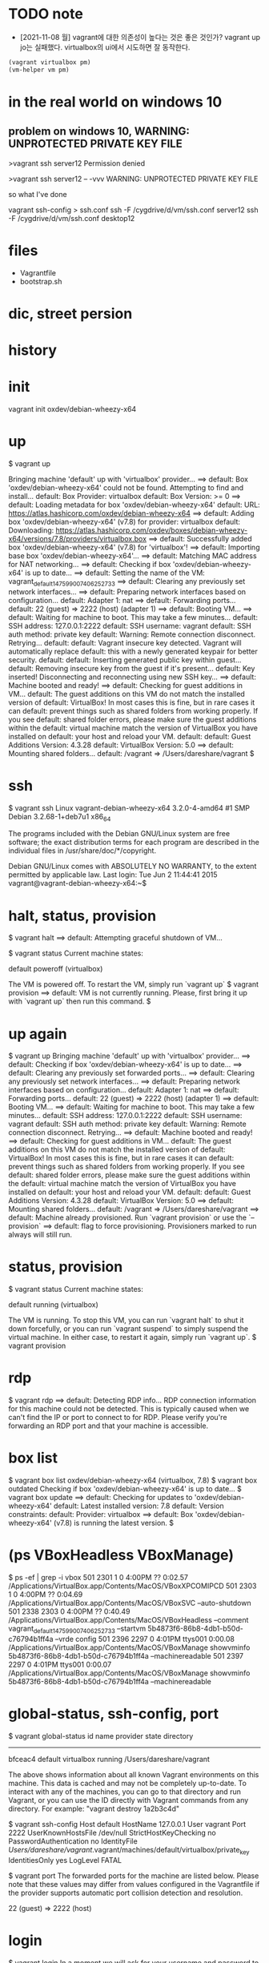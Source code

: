 * TODO note

- [2021-11-08 월] vagrant에 대한 의존성이 높다는 것은 좋은 것인가? vagrant up jo는 실패했다. virtualbox의 ui에서 시도하면 잘 동작한다. 

#+BEGIN_SRC emacs-lisp
(vagrant virtualbox pm) 
(vm-helper vm pm)
#+END_SRC

* in the real world on windows 10

** problem on windows 10, WARNING: UNPROTECTED PRIVATE KEY FILE

>vagrant ssh server12
Permission denied

>vagrant ssh server12 -- -vvv
WARNING: UNPROTECTED PRIVATE KEY FILE

so what I've done

vagrant ssh-config > ssh.conf
ssh -F /cygdrive/d/vm/ssh.conf server12
ssh -F /cygdrive/d/vm/ssh.conf desktop12

* files

- Vagrantfile
- bootstrap.sh

* dic, street persion
* history
* init

vagrant init oxdev/debian-wheezy-x64

* up

$ vagrant up

Bringing machine 'default' up with 'virtualbox' provider...
==> default: Box 'oxdev/debian-wheezy-x64' could not be found. Attempting to find and install...
    default: Box Provider: virtualbox
    default: Box Version: >= 0
==> default: Loading metadata for box 'oxdev/debian-wheezy-x64'
    default: URL: https://atlas.hashicorp.com/oxdev/debian-wheezy-x64
==> default: Adding box 'oxdev/debian-wheezy-x64' (v7.8) for provider: virtualbox
    default: Downloading: https://atlas.hashicorp.com/oxdev/boxes/debian-wheezy-x64/versions/7.8/providers/virtualbox.box
==> default: Successfully added box 'oxdev/debian-wheezy-x64' (v7.8) for 'virtualbox'!
==> default: Importing base box 'oxdev/debian-wheezy-x64'...
==> default: Matching MAC address for NAT networking...
==> default: Checking if box 'oxdev/debian-wheezy-x64' is up to date...
==> default: Setting the name of the VM: vagrant_default_1475990074062_52733
==> default: Clearing any previously set network interfaces...
==> default: Preparing network interfaces based on configuration...
    default: Adapter 1: nat
==> default: Forwarding ports...
    default: 22 (guest) => 2222 (host) (adapter 1)
==> default: Booting VM...
==> default: Waiting for machine to boot. This may take a few minutes...
    default: SSH address: 127.0.0.1:2222
    default: SSH username: vagrant
    default: SSH auth method: private key
    default: Warning: Remote connection disconnect. Retrying...
    default: 
    default: Vagrant insecure key detected. Vagrant will automatically replace
    default: this with a newly generated keypair for better security.
    default: 
    default: Inserting generated public key within guest...
    default: Removing insecure key from the guest if it's present...
    default: Key inserted! Disconnecting and reconnecting using new SSH key...
==> default: Machine booted and ready!
==> default: Checking for guest additions in VM...
    default: The guest additions on this VM do not match the installed version of
    default: VirtualBox! In most cases this is fine, but in rare cases it can
    default: prevent things such as shared folders from working properly. If you see
    default: shared folder errors, please make sure the guest additions within the
    default: virtual machine match the version of VirtualBox you have installed on
    default: your host and reload your VM.
    default: 
    default: Guest Additions Version: 4.3.28
    default: VirtualBox Version: 5.0
==> default: Mounting shared folders...
    default: /vagrant => /Users/dareshare/vagrant
$ 

* ssh

$ vagrant ssh
Linux vagrant-debian-wheezy-x64 3.2.0-4-amd64 #1 SMP Debian 3.2.68-1+deb7u1 x86_64

The programs included with the Debian GNU/Linux system are free software;
the exact distribution terms for each program are described in the
individual files in /usr/share/doc/*/copyright.

Debian GNU/Linux comes with ABSOLUTELY NO WARRANTY, to the extent
permitted by applicable law.
Last login: Tue Jun  2 11:44:41 2015
vagrant@vagrant-debian-wheezy-x64:~$

* halt, status, provision

$ vagrant halt
==> default: Attempting graceful shutdown of VM...

$ vagrant status
Current machine states:

default                   poweroff (virtualbox)

The VM is powered off. To restart the VM, simply run `vagrant up`
$ vagrant provision
==> default: VM is not currently running. Please, first bring it up with `vagrant up` then run this command.
$

* up again

$ vagrant up
Bringing machine 'default' up with 'virtualbox' provider...
==> default: Checking if box 'oxdev/debian-wheezy-x64' is up to date...
==> default: Clearing any previously set forwarded ports...
==> default: Clearing any previously set network interfaces...
==> default: Preparing network interfaces based on configuration...
    default: Adapter 1: nat
==> default: Forwarding ports...
    default: 22 (guest) => 2222 (host) (adapter 1)
==> default: Booting VM...
==> default: Waiting for machine to boot. This may take a few minutes...
    default: SSH address: 127.0.0.1:2222
    default: SSH username: vagrant
    default: SSH auth method: private key
    default: Warning: Remote connection disconnect. Retrying...
==> default: Machine booted and ready!
==> default: Checking for guest additions in VM...
    default: The guest additions on this VM do not match the installed version of
    default: VirtualBox! In most cases this is fine, but in rare cases it can
    default: prevent things such as shared folders from working properly. If you see
    default: shared folder errors, please make sure the guest additions within the
    default: virtual machine match the version of VirtualBox you have installed on
    default: your host and reload your VM.
    default: 
    default: Guest Additions Version: 4.3.28
    default: VirtualBox Version: 5.0
==> default: Mounting shared folders...
    default: /vagrant => /Users/dareshare/vagrant
==> default: Machine already provisioned. Run `vagrant provision` or use the `--provision`
==> default: flag to force provisioning. Provisioners marked to run always will still run.

* status, provision

$ vagrant status
Current machine states:

default                   running (virtualbox)

The VM is running. To stop this VM, you can run `vagrant halt` to
shut it down forcefully, or you can run `vagrant suspend` to simply
suspend the virtual machine. In either case, to restart it again,
simply run `vagrant up`.
$ vagrant provision

* rdp

$ vagrant rdp
==> default: Detecting RDP info...
RDP connection information for this machine could not be
detected. This is typically caused when we can't find the IP
or port to connect to for RDP. Please verify you're forwarding
an RDP port and that your machine is accessible.

* box list

$ vagrant box list
oxdev/debian-wheezy-x64 (virtualbox, 7.8)
$ vagrant box outdated
Checking if box 'oxdev/debian-wheezy-x64' is up to date...
$ vagrant box update
==> default: Checking for updates to 'oxdev/debian-wheezy-x64'
    default: Latest installed version: 7.8
    default: Version constraints: 
    default: Provider: virtualbox
==> default: Box 'oxdev/debian-wheezy-x64' (v7.8) is running the latest version.
$ 

* (ps VBoxHeadless VBoxManage)

$ ps -ef | grep -i vbox
  501  2301     1   0  4:00PM ??         0:02.57 /Applications/VirtualBox.app/Contents/MacOS/VBoxXPCOMIPCD
  501  2303     1   0  4:00PM ??         0:04.69 /Applications/VirtualBox.app/Contents/MacOS/VBoxSVC --auto-shutdown
  501  2338  2303   0  4:00PM ??         0:40.49 /Applications/VirtualBox.app/Contents/MacOS/VBoxHeadless --comment vagrant_default_1475990074062_52733 --startvm 5b4873f6-86b8-4db1-b50d-c76794b1ff4a --vrde config
  501  2396  2297   0  4:01PM ttys001    0:00.08 /Applications/VirtualBox.app/Contents/MacOS/VBoxManage showvminfo 5b4873f6-86b8-4db1-b50d-c76794b1ff4a --machinereadable
  501  2397  2297   0  4:01PM ttys001    0:00.07 /Applications/VirtualBox.app/Contents/MacOS/VBoxManage showvminfo 5b4873f6-86b8-4db1-b50d-c76794b1ff4a --machinereadable

* global-status, ssh-config, port

$ vagrant global-status
id       name    provider   state   directory                           
------------------------------------------------------------------------
bfceac4  default virtualbox running /Users/dareshare/vagrant            
 
The above shows information about all known Vagrant environments
on this machine. This data is cached and may not be completely
up-to-date. To interact with any of the machines, you can go to
that directory and run Vagrant, or you can use the ID directly
with Vagrant commands from any directory. For example:
"vagrant destroy 1a2b3c4d"

$ vagrant ssh-config
Host default
  HostName 127.0.0.1
  User vagrant
  Port 2222
  UserKnownHostsFile /dev/null
  StrictHostKeyChecking no
  PasswordAuthentication no
  IdentityFile /Users/dareshare/vagrant/.vagrant/machines/default/virtualbox/private_key
  IdentitiesOnly yes
  LogLevel FATAL

$ vagrant port
The forwarded ports for the machine are listed below. Please note that
these values may differ from values configured in the Vagrantfile if the
provider supports automatic port collision detection and resolution.

    22 (guest) => 2222 (host)

* login

$ vagrant login
In a moment we will ask for your username and password to HashiCorp's
Atlas. After authenticating, we will store an access token locally on
disk. Your login details will be transmitted over a secure connection, and
are never stored on disk locally.

If you do not have an Atlas account, sign up at
https://atlas.hashicorp.com.

Atlas Username: 
Password (will be hidden): 
Invalid username or password. Please try again.
$ 

* box add hashicorp/precise64

$ vagrant box add hashicorp/precise64
==> box: Loading metadata for box 'hashicorp/precise64'
    box: URL: https://atlas.hashicorp.com/hashicorp/precise64
This box can work with multiple providers! The providers that it
can work with are listed below. Please review the list and choose
the provider you will be working with.

1) hyperv
2) virtualbox
3) vmware_fusion

Enter your choice: 2
==> box: Adding box 'hashicorp/precise64' (v1.1.0) for provider: virtualbox
    box: Downloading: https://atlas.hashicorp.com/hashicorp/boxes/precise64/versions/1.1.0/providers/virtualbox.box
==> box: Successfully added box 'hashicorp/precise64' (v1.1.0) for 'virtualbox'!
$ 

* status, destroy 

$ vagrant status
Current machine states:

default                   running (virtualbox)

The VM is running. To stop this VM, you can run `vagrant halt` to
shut it down forcefully, or you can run `vagrant suspend` to simply
suspend the virtual machine. In either case, to restart it again,
simply run `vagrant up`.
$ vagrant destroy
    default: Are you sure you want to destroy the 'default' VM? [y/N] y
==> default: Forcing shutdown of VM...
==> default: Destroying VM and associated drives...
$ 

* init, up

$ vagrant init oxdev/debian-wheezy-x64
A `Vagrantfile` has been placed in this directory. You are now
ready to `vagrant up` your first virtual environment! Please read
the comments in the Vagrantfile as well as documentation on
`vagrantup.com` for more information on using Vagrant.
$ cat Vagrantfile | grep config
# All Vagrant configuration is done below. The "2" in Vagrant.configure
# configures the configuration version (we support older styles for
Vagrant.configure("2") do |config|
  # The most common configuration options are documented and commented below.
  config.vm.box = "oxdev/debian-wheezy-x64"
  # config.vm.box_check_update = false
  # config.vm.network "forwarded_port", guest: 80, host: 8080
  # config.vm.network "private_network", ip: "192.168.33.10"
  # config.vm.network "public_network"
  # config.vm.synced_folder "../data", "/vagrant_data"
  # Provider-specific configuration so you can fine-tune various
  # config.vm.provider "virtualbox" do |vb|
  # config.push.define "atlas" do |push|
  # config.vm.provision "shell", inline: <<-SHELL
$ vagrant up
Bringing machine 'default' up with 'virtualbox' provider...
==> default: Importing base box 'oxdev/debian-wheezy-x64'...
==> default: Matching MAC address for NAT networking...
==> default: Checking if box 'oxdev/debian-wheezy-x64' is up to date...
==> default: Setting the name of the VM: vagrant_default_1476017814447_82854
==> default: Clearing any previously set network interfaces...
==> default: Preparing network interfaces based on configuration...
    default: Adapter 1: nat
==> default: Forwarding ports...
    default: 22 (guest) => 2222 (host) (adapter 1)
==> default: Booting VM...
==> default: Waiting for machine to boot. This may take a few minutes...
    default: SSH address: 127.0.0.1:2222
    default: SSH username: vagrant
    default: SSH auth method: private key
    default: Warning: Remote connection disconnect. Retrying...
    default: Warning: Remote connection disconnect. Retrying...
    default: 
    default: Vagrant insecure key detected. Vagrant will automatically replace
    default: this with a newly generated keypair for better security.
    default: 
    default: Inserting generated public key within guest...
    default: Removing insecure key from the guest if it's present...
    default: Key inserted! Disconnecting and reconnecting using new SSH key...
==> default: Machine booted and ready!
==> default: Checking for guest additions in VM...
    default: The guest additions on this VM do not match the installed version of
    default: VirtualBox! In most cases this is fine, but in rare cases it can
    default: prevent things such as shared folders from working properly. If you see
    default: shared folder errors, please make sure the guest additions within the
    default: virtual machine match the version of VirtualBox you have installed on
    default: your host and reload your VM.
    default: 
    default: Guest Additions Version: 4.3.28
    default: VirtualBox Version: 5.0
==> default: Mounting shared folders...
    default: /vagrant => /Users/dareshare/vagrant
$ vagrant ssh "uname -a"
The machine with the name 'uname -a' was not found configured for
this Vagrant environment.
$ vagrant ssh 
Linux vagrant-debian-wheezy-x64 3.2.0-4-amd64 #1 SMP Debian 3.2.68-1+deb7u1 x86_64

The programs included with the Debian GNU/Linux system are free software;
the exact distribution terms for each program are described in the
individual files in /usr/share/doc/*/copyright.

Debian GNU/Linux comes with ABSOLUTELY NO WARRANTY, to the extent
permitted by applicable law.
Last login: Tue Jun  2 11:44:41 2015
vagrant@vagrant-debian-wheezy-x64:~$ uptime
 08:58:45 up 1 min,  1 user,  load average: 0.58, 0.32, 0.13
vagrant@vagrant-debian-wheezy-x64:~$ logout
Connection to 127.0.0.1 closed.
$ 

* plugin

$ vagrant plugin install
This command was not invoked properly. The help for this command is
available below.

Usage: vagrant plugin install <name>... [-h]

        --entry-point NAME           The name of the entry point file for loading the plugin.
        --plugin-prerelease          Allow prerelease versions of this plugin.
        --plugin-clean-sources       Remove all plugin sources defined so far (including defaults)
        --plugin-source PLUGIN_SOURCE
                                     Add a RubyGems repository source
        --plugin-version PLUGIN_VERSION
                                     Install a specific version of the plugin
        --verbose                    Enable verbose output for plugin installation
    -h, --help                       Print this help

* package

$ ps -ef | grep -i virtual
  501  5330     1   0  9:56PM ??         0:05.66 /Applications/VirtualBox.app/Contents/MacOS/VBoxXPCOMIPCD
  501  5332     1   0  9:56PM ??         1:38.73 /Applications/VirtualBox.app/Contents/MacOS/VBoxSVC --auto-shutdown
  501  5534  5499   0 10:00PM ttys000    0:00.53 /Applications/VirtualBox.app/Contents/MacOS/VBoxManage export 7cb30c23-cf75-4d9c-a2fa-355023aeaa2f --output /Users/dareshare/.vagrant.d/tmp/vagrant-package-20161009-5499-je9y24/box.ovf


$ ps -ef | grep -i vag
  501  5498  5193   0 10:00PM ttys000    0:00.01 vagrant package
  501  5499  5498   0 10:00PM ttys000    0:07.41 ruby /opt/vagrant/embedded/gems/gems/vagrant-1.8.6/bin/vagrant package
  501  5552  5499   0 10:02PM ttys000    0:22.21 /opt/vagrant/embedded/bin/bsdtar -czf /Users/dareshare/vagrant/package.box ./box-disk1.vmdk ./box.ovf ./vagrant_private_key ./Vagrantfile


$ vagrant package
==> default: Attempting graceful shutdown of VM...
==> default: Clearing any previously set forwarded ports...
==> default: Exporting VM...
==> default: Compressing package to: /Users/dareshare/vagrant/package.box

$ vagrant status
Current machine states:

default                   poweroff (virtualbox)

The VM is powered off. To restart the VM, simply run `vagrant up`
$ 


$ pwd
/Users/dareshare/vagrant
$ ls -al
total 627672
drwxr-xr-x    5 dareshare  staff        170 Oct  9 22:02 .
drwxr-xr-x@ 107 dareshare  staff       3638 Oct  9 21:59 ..
drwxr-xr-x    3 dareshare  staff        102 Oct  9 00:18 .vagrant
-rw-r--r--    1 dareshare  staff       3027 Oct  9 21:56 Vagrantfile
-rw-r--r--    1 dareshare  staff  321362286 Oct  9 22:03 package.box
$ 

* TODO case : vagrant@127.0.0.1's password:

#+BEGIN_SRC 
    jo: Vagrant insecure key detected. Vagrant will automatically replace
    jo: this with a newly generated keypair for better security.
    jo:
    jo: Inserting generated public key within guest...
    jo: Removing insecure key from the guest if it's present...
    jo: Key inserted! Disconnecting and reconnecting using new SSH key...
#+END_SRC

#+BEGIN_SRC 
[vagrant@jo ~]$ ip -br -4 a
lo               UNKNOWN        127.0.0.1/8
eth0             UP             10.0.2.15/24
eth1             UP             172.20.99.101/24
#+END_SRC

#+BEGIN_SRC 
$ ssh vagrant@10.0.2.15
#+END_SRC

#+BEGIN_SRC 
$ ssh -v -i .vagrant/machines/jo/virtualbox/private_key vagrant@10.0.2.15
OpenSSH_for_Windows_8.1p1, LibreSSL 3.0.2
debug1: Connecting to 10.0.2.15 [10.0.2.15] port 22.
debug1: connect to address 10.0.2.15 port 22: Connection timed out
ssh: connect to host 10.0.2.15 port 22: Connection timed out
#+END_SRC

#+BEGIN_SRC 
$ ssh -i .vagrant/machines/jo/virtualbox/private_key vagrant@172.20.99.101
@@@@@@@@@@@@@@@@@@@@@@@@@@@@@@@@@@@@@@@@@@@@@@@@@@@@@@@@@@@
@         WARNING: UNPROTECTED PRIVATE KEY FILE!          @
@@@@@@@@@@@@@@@@@@@@@@@@@@@@@@@@@@@@@@@@@@@@@@@@@@@@@@@@@@@
Permissions for '.vagrant/machines/jo/virtualbox/private_key' are too open.
It is required that your private key files are NOT accessible by others.
This private key will be ignored.
Load key ".vagrant/machines/jo/virtualbox/private_key": bad permissions
vagrant@172.20.99.101's password:
Last login: Fri Jul  8 04:55:52 2022 from 172.20.99.1

This system is built by the Bento project by Chef Software
More information can be found at https://github.com/chef/bento
[vagrant@jo ~]$
#+END_SRC

#+BEGIN_SRC 
$ vagrant ssh-config
Host jo
  HostName 127.0.0.1
  User vagrant
  Port 2222
  UserKnownHostsFile /dev/null
  StrictHostKeyChecking no
  PasswordAuthentication no
  IdentityFile T:/home/tmp/t-shell/ansible/workspace/.vagrant/machines/jo/virtualbox/private_key
  IdentitiesOnly yes
  LogLevel FATAL
#+END_SRC
* today
* DONE box

vagrant box list
vagrant box add hashicorp/bionic64

* TODO with vmware workstation player

vagrant up --provider vmware_desktop

https://www.vagrantup.com/docs/providers/vmware/vagrant-vmware-utility
Vagrant VMware Utility Installation

* TODO with virtualbox

** try 

$ vagrant init bento/centos-7.9
$ vagrant up --provider virtualbox
An active machine was found with a different provider. Vagrant
currently allows each machine to be brought up with only a single
provider at a time. A future version will remove this limitation.
Until then, please destroy the existing machine to up with a new
provider.

Machine name: default
Active provider: vmware_desktop
Requested provider: virtualbox

** TODO rmdir then again

$ vagrant init bento/centos-7.9
$ vagrant up --provider virtualbox

Detected CPU family 6 model 141 stepping 1
Warning: Intel Processor - this hardware has not undergone upstream testing.
Please consult http://wiki.centos.org/FAQ for more information

** so

rpm --import https://www.elrepo.org/RPM-GPG-KEY-elrepo.org
yum install -y http://www.elrepo.org/elrepo-release-7.0-3.el7.elrepo.noarch.rpm
yum install -y yum-utils
yum-config-manager --enable elrepo-kernel
yum remove -y kernel-{devel,tools,tools-libs}
yum install -y kernel-ml kernel-ml-{devel,tools,tools-libs} grub2-tools
yum install -y dkms gcc redhat-lsb-languages
grub2-mkconfig -o /boot/grub2/grub.cfg
grep vmlinuz /boot/grub2/grub.cfg
grub2-set-default 0

출처: https://ryusstory.tistory.com/entry/CentOS-7-등-리눅스-커널에서-스레드리퍼-지원-커널-업그레이드

로그는 없어졌지만, 멈춰있는 느낌이다.

SELinux: CONFIG_SECURITY_SELINUX_CHECKREQPROT_VALUE is non-zero.
This is deprecated and will be rejected in a future kernel release.
SELinux: https://github.com/SELinuxProject/selinux-kernel/wiki/DEPRECATE-checkreqprot
Spectre V2 : WARNING: Unprivileged eBPF is enabled with eIBRS on, data leaks possible via Spectre v2 BHB attacks!

멈춰 있는 느낌은 같다.

* samples

https://github.com/hashicorp/vagrant/issues/11432
